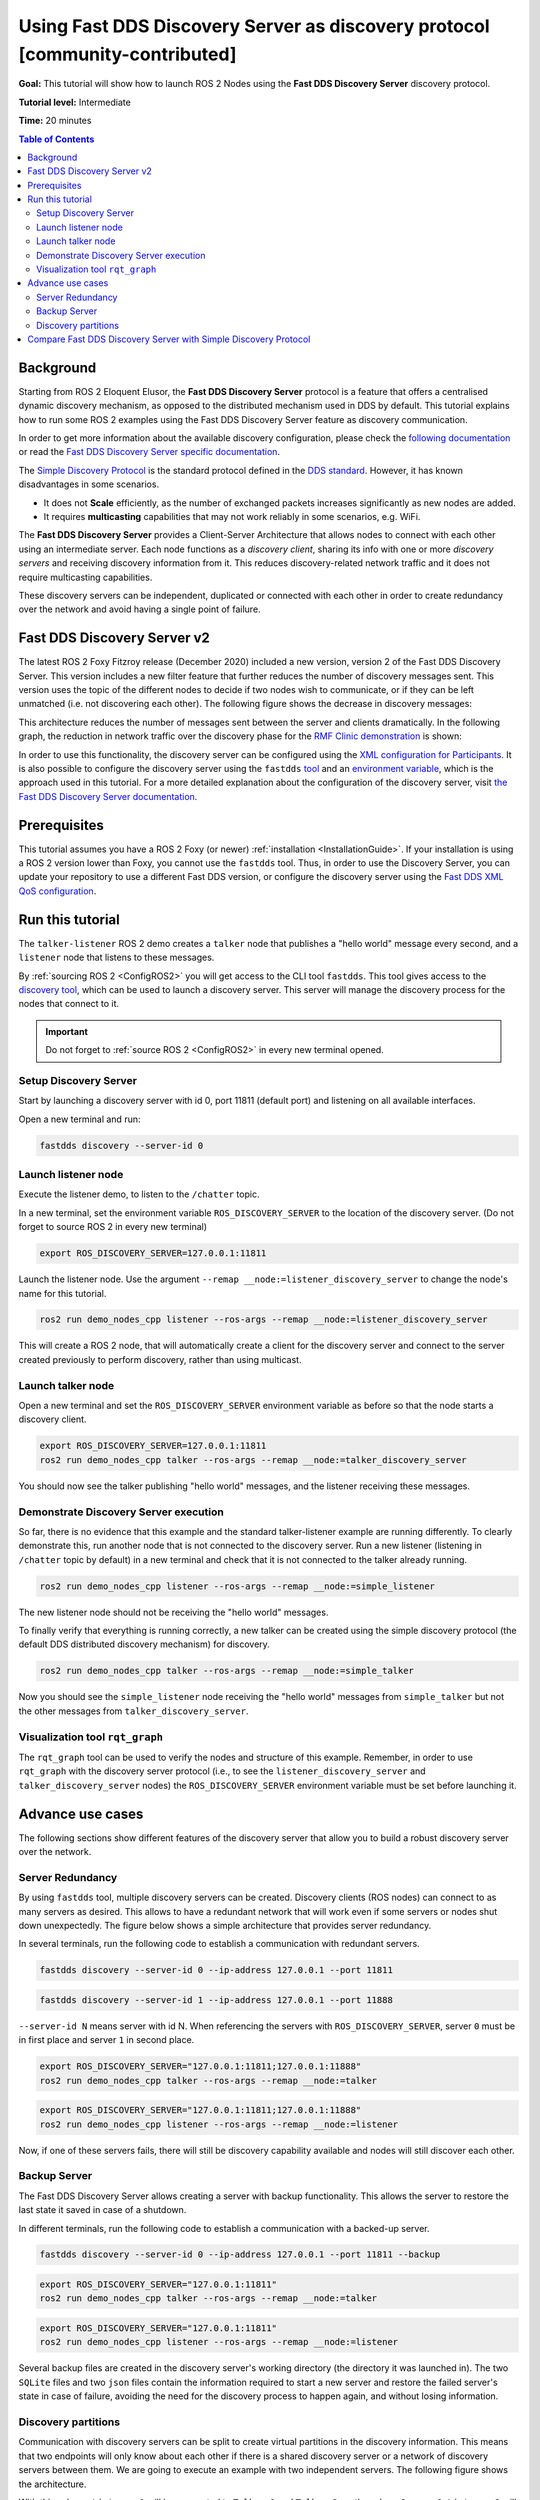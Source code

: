 .. redirect-from::

    Discovery-Server

Using Fast DDS Discovery Server as discovery protocol [community-contributed]
=============================================================================

**Goal:** This tutorial will show how to launch ROS 2 Nodes using the **Fast DDS Discovery Server** discovery protocol.

**Tutorial level:** Intermediate

**Time:** 20 minutes

.. contents:: Table of Contents
   :depth: 2
   :local:

Background
----------

Starting from ROS 2 Eloquent Elusor, the **Fast DDS Discovery Server** protocol is a feature that offers a centralised dynamic discovery mechanism, as opposed to the distributed mechanism used in DDS by default.
This tutorial explains how to run some ROS 2 examples using the Fast DDS Discovery Server feature as discovery communication.

In order to get more information about the available discovery configuration, please check the `following documentation <https://fast-dds.docs.eprosima.com/en/v2.1.0/fastdds/discovery/discovery.html>`_ or read the `Fast DDS Discovery Server specific documentation <https://fast-dds.docs.eprosima.com/en/v2.1.0/fastdds/discovery/discovery_server.html#discovery-server>`__.

The `Simple Discovery Protocol <https://fast-dds.docs.eprosima.com/en/v2.1.0/fastdds/discovery/simple.html>`__ is the standard protocol defined in the `DDS standard <https://www.omg.org/omg-dds-portal/>`__.
However, it has known disadvantages in some scenarios.

* It does not **Scale** efficiently, as the number of exchanged packets increases significantly as new nodes are added.
* It requires **multicasting** capabilities that may not work reliably in some scenarios, e.g. WiFi.

The **Fast DDS Discovery Server** provides a Client-Server Architecture that allows nodes to connect with each other using an intermediate server.
Each node functions as a *discovery client*, sharing its info with one or more *discovery servers* and receiving discovery information from it.
This reduces discovery-related network traffic and it does not require multicasting capabilities.

.. image:: figures/ds_explanation.svg
    :align: center

These discovery servers can be independent, duplicated or connected with each other in order to create redundancy over the network and avoid having a single point of failure.

Fast DDS Discovery Server v2
----------------------------

The latest ROS 2 Foxy Fitzroy release (December 2020) included a new version, version 2 of the Fast DDS Discovery Server.
This version includes a new filter feature that further reduces the number of discovery messages sent.
This version uses the topic of the different nodes to decide if two nodes wish to communicate, or if they can be left unmatched (i.e. not discovering each other).
The following figure shows the decrease in discovery messages:

.. image:: figures/ds1vs2.svg
    :align: center

This architecture reduces the number of messages sent between the server and clients dramatically.
In the following graph, the reduction in network traffic over the discovery phase for the `RMF Clinic demonstration <https://github.com/osrf/rmf_demos#Clinic-World>`__ is shown:

.. image:: figures/discovery_server_v2_performance.svg
    :align: center


In order to use this functionality, the discovery server can be configured using the `XML configuration for Participants <https://fast-dds.docs.eprosima.com/en/v2.1.0/fastdds/discovery/discovery_server.html#discovery-server>`__.
It is also possible to configure the discovery server using the ``fastdds`` `tool <https://fast-dds.docs.eprosima.com/en/v2.1.0/fastddscli/cli/cli.html#discovery>`__ and an `environment variable <https://fast-dds.docs.eprosima.com/en/v2.1.0/fastdds/env_vars/env_vars.html>`__, which is the approach used in this tutorial.
For a more detailed explanation about the configuration of the discovery server, visit `the Fast DDS Discovery Server documentation <https://fast-dds.docs.eprosima.com/en/v2.1.0/fastdds/discovery/discovery_server.html#discovery-server>`__.


Prerequisites
-------------

This tutorial assumes you have a ROS 2 Foxy (or newer) :ref:`installation <InstallationGuide>`.
If your installation is using a ROS 2 version lower than Foxy, you cannot use the ``fastdds`` tool.
Thus, in order to use the Discovery Server, you can update your repository to use a different Fast DDS version, or configure the discovery server using the `Fast DDS XML QoS configuration <https://fast-dds.docs.eprosima.com/en/v2.1.0/fastdds/discovery/discovery_server.html#discovery-server>`__.


Run this tutorial
-----------------

The ``talker-listener`` ROS 2 demo creates a ``talker`` node that publishes a "hello world" message every second, and a ``listener`` node that listens to these messages.

By :ref:`sourcing ROS 2 <ConfigROS2>` you will get access to the CLI tool ``fastdds``.
This tool gives access to the `discovery tool <https://fast-dds.docs.eprosima.com/en/v2.1.0/fastddscli/cli/cli.html#discovery>`__, which can be used to launch a discovery server. This server will manage the discovery process for the nodes that connect to it.

.. important::

    Do not forget to :ref:`source ROS 2 <ConfigROS2>` in every new terminal opened.


Setup Discovery Server
^^^^^^^^^^^^^^^^^^^^^^

Start by launching a discovery server with id 0, port 11811 (default port) and listening on all available interfaces.

Open a new terminal and run:

.. code-block:: console

    fastdds discovery --server-id 0


Launch listener node
^^^^^^^^^^^^^^^^^^^^

Execute the listener demo, to listen to the ``/chatter`` topic.

In a new terminal, set the environment variable ``ROS_DISCOVERY_SERVER`` to the location of the discovery server.
(Do not forget to source ROS 2 in every new terminal)

.. code-block:: console

    export ROS_DISCOVERY_SERVER=127.0.0.1:11811

Launch the listener node. Use the argument ``--remap __node:=listener_discovery_server`` to change the node's name for this tutorial.

.. code-block:: console

    ros2 run demo_nodes_cpp listener --ros-args --remap __node:=listener_discovery_server

This will create a ROS 2 node, that will automatically create a client for the discovery server and connect to the server created previously to perform discovery, rather than using multicast.


Launch talker node
^^^^^^^^^^^^^^^^^^

Open a new terminal and set the ``ROS_DISCOVERY_SERVER`` environment variable as before so that the node starts a discovery client.

.. code-block:: console

    export ROS_DISCOVERY_SERVER=127.0.0.1:11811
    ros2 run demo_nodes_cpp talker --ros-args --remap __node:=talker_discovery_server

You should now see the talker publishing "hello world" messages, and the listener receiving these messages.


Demonstrate Discovery Server execution
^^^^^^^^^^^^^^^^^^^^^^^^^^^^^^^^^^^^^^

So far, there is no evidence that this example and the standard talker-listener example are running differently.
To clearly demonstrate this, run another node that is not connected to the discovery server.
Run a new listener (listening in ``/chatter`` topic by default) in a new terminal and check that it is not connected to the talker already running.

.. code-block:: console

    ros2 run demo_nodes_cpp listener --ros-args --remap __node:=simple_listener

The new listener node should not be receiving the "hello world" messages.

To finally verify that everything is running correctly, a new talker can be created using the simple discovery protocol (the default DDS distributed discovery mechanism) for discovery.

.. code-block:: console

    ros2 run demo_nodes_cpp talker --ros-args --remap __node:=simple_talker

Now you should see the ``simple_listener`` node receiving the "hello world" messages from ``simple_talker`` but not the other messages from ``talker_discovery_server``.


Visualization tool ``rqt_graph``
^^^^^^^^^^^^^^^^^^^^^^^^^^^^^^^^

The ``rqt_graph`` tool can be used to verify the nodes and structure of this example.
Remember, in order to use ``rqt_graph`` with the discovery server protocol (i.e., to see the ``listener_discovery_server`` and ``talker_discovery_server`` nodes) the ``ROS_DISCOVERY_SERVER`` environment variable must be set before launching it.


Advance use cases
-----------------

The following sections show different features of the discovery server that allow you to build a robust discovery server over the network.

Server Redundancy
^^^^^^^^^^^^^^^^^

By using ``fastdds`` tool, multiple discovery servers can be created.
Discovery clients (ROS nodes) can connect to as many servers as desired.
This allows to have a redundant network that will work even if some servers or nodes shut down unexpectedly.
The figure below shows a simple architecture that provides server redundancy.

.. image:: figures/ds_redundancy_example.svg
    :align: center

In several terminals, run the following code to establish a communication with redundant servers.

.. code-block:: console

    fastdds discovery --server-id 0 --ip-address 127.0.0.1 --port 11811

.. code-block:: console

    fastdds discovery --server-id 1 --ip-address 127.0.0.1 --port 11888

``--server-id N`` means server with id N. When referencing the servers with ``ROS_DISCOVERY_SERVER``, server ``0`` must be in first place and server ``1`` in second place.

.. code-block:: console

    export ROS_DISCOVERY_SERVER="127.0.0.1:11811;127.0.0.1:11888"
    ros2 run demo_nodes_cpp talker --ros-args --remap __node:=talker

.. code-block:: console

    export ROS_DISCOVERY_SERVER="127.0.0.1:11811;127.0.0.1:11888"
    ros2 run demo_nodes_cpp listener --ros-args --remap __node:=listener

Now, if one of these servers fails, there will still be discovery capability available and nodes will still discover each other.


Backup Server
^^^^^^^^^^^^^

The Fast DDS Discovery Server allows creating a server with backup functionality.
This allows the server to restore the last state it saved in case of a shutdown.

.. image:: figures/ds_backup_example.svg
    :align: center

In different terminals, run the following code to establish a communication with a backed-up server.

.. code-block:: console

    fastdds discovery --server-id 0 --ip-address 127.0.0.1 --port 11811 --backup

.. code-block:: console

    export ROS_DISCOVERY_SERVER="127.0.0.1:11811"
    ros2 run demo_nodes_cpp talker --ros-args --remap __node:=talker

.. code-block:: console

    export ROS_DISCOVERY_SERVER="127.0.0.1:11811"
    ros2 run demo_nodes_cpp listener --ros-args --remap __node:=listener

Several backup files are created in the discovery server's working directory (the directory it was launched in).
The two ``SQLite`` files and two ``json`` files contain the information required to start a new server and restore the failed server's state in case of failure, avoiding the need for the discovery process to happen again, and without losing information.


Discovery partitions
^^^^^^^^^^^^^^^^^^^^

Communication with discovery servers can be split to create virtual partitions in the discovery information.
This means that two endpoints will only know about each other if there is a shared discovery server or a network of discovery servers between them.
We are going to execute an example with two independent servers.
The following figure shows the architecture.

.. image:: figures/ds_partition_example.svg
    :align: center

With this schema ``Listener 1`` will be connected to ``Talker 1`` and ``Talker 2``, as they share ``Server 1``.
``Listener 2`` will connect with ``Talker 1`` as they share ``Server 2``.
But ``Listener 2`` will not hear the messages from ``Talker 2`` because they do not share any discovery server or discovery servers, including indirectly via connections between redundant discovery servers.

Run the first server listening on localhost with the default port of 11811.

.. code-block:: console

    fastdds discovery --server-id 0 --ip-address 127.0.0.1 --port 11811

In another terminal run the second server listening on localhost using another port, in this case port 11888.

.. code-block:: console

    fastdds discovery --server-id 1 --ip-address 127.0.0.1 --port 11888

Now, run each node in a different terminal. Use ``ROS_DISCOVERY_SERVER`` environment variable to decide which server they are connected to. Be aware that the `ids must match <https://fast-dds.docs.eprosima.com/en/v2.1.0/fastdds/env_vars/env_vars.html>`__.

.. code-block:: console

    export ROS_DISCOVERY_SERVER="127.0.0.1:11811;127.0.0.1:11888"
    ros2 run demo_nodes_cpp talker --ros-args --remap __node:=talker_1

.. code-block:: console

    export ROS_DISCOVERY_SERVER="127.0.0.1:11811;127.0.0.1:11888"
    ros2 run demo_nodes_cpp listener --ros-args --remap __node:=listener_1

.. code-block:: console

    export ROS_DISCOVERY_SERVER="127.0.0.1:11811"
    ros2 run demo_nodes_cpp talker --ros-args --remap __node:=talker_2

.. code-block:: console

    export ROS_DISCOVERY_SERVER=";127.0.0.1:11888"
    ros2 run demo_nodes_cpp listener --ros-args --remap __node:=listener_2

We should see how ``Listener 1`` is receiving messages from both talker nodes, while ``Listener 2`` is in a different partition from ``Talker 2`` and so does not receive messages from it.

.. note::

    Once two endpoints (ROS nodes) have discovered each other, they do not need the discovery server network between them to listen to each other's messages.



Compare Fast DDS Discovery Server with Simple Discovery Protocol
----------------------------------------------------------------

In order to compare executing nodes using the Simple Discovery Protocol (the default DDS mechanism for distributed discovery) or the discovery server, two scripts that execute a talker and many listeners and analyze the network traffic during this time are provided.
For this experiment, ``tshark`` is required to be installed on your system.
The configuration file is mandatory in order to avoid using intraprocess mode.

.. note::

    These scripts require a discovery server closure feature that is only available from versions newer than the version provided in ROS 2 Foxy.
    In order to use this functionality, compile ROS 2 with Fast DDS v2.1.0 or higher.

These scripts' features are references for advanced purposes and their study is left to the user.

* :download:`bash network traffic generator <scripts/generate_discovery_packages.bash>`

* :download:`python3 graph generator <scripts/discovery_packets.py>`

* :download:`XML configuration <scripts/no_intraprocess_configuration.xml>`

Run the bash script with the path to ``setup.bash`` file to source ROS 2 as an argument.
This will generate the traffic trace for simple discovery.
Execute the same script with second argument ``SERVER``.
It will generate the trace for using the discovery server.

.. note::

    Depending on your configuration of ``tcpdump``, this script may require ``sudo`` privileges to read traffic across your network device.

After both executions are done, run the Python script to generate a graph similar to the one below.

.. code-block:: console

    $ export FASTRTPS_DEFAULT_PROFILES_FILE="no_intraprocess_configuration.xml"
    $ sudo bash generate_discovery_packages.bash ~/ros2_foxy/install/local_setup.bash
    $ sudo bash generate_discovery_packages.bash ~/ros2_foxy/install/local_setup.bash SERVER
    $ python3 discovery_packets.py

.. image:: figures/discovery_packets.svg
    :align: center

This graph is the result of a specific run of the experiment.
The reader can execute the scripts and generate their own results for comparison.
It can easily be seen that network traffic is reduced when using discovery service.

The reduction in traffic is a result of avoiding every node announcing itself and waiting a response from every other node on the network.
This creates a huge amount of traffic in large architectures.
The reduction from this method increases with the number of nodes, making this architecture more scalable than the Simple Discovery Protocol approach.

The new Fast DDS Discovery Server v2 is available since *Fast DDS* v2.0.2, replacing the old discovery server.
In this new version, those nodes that do not share topics will automatically not discover each other, saving the whole discovery data required to connect them and their endpoints.
The experiment above does not show this case, but even so the massive reduction in traffic can be appreciated due to the hidden infrastructure topics of ROS 2 nodes.
